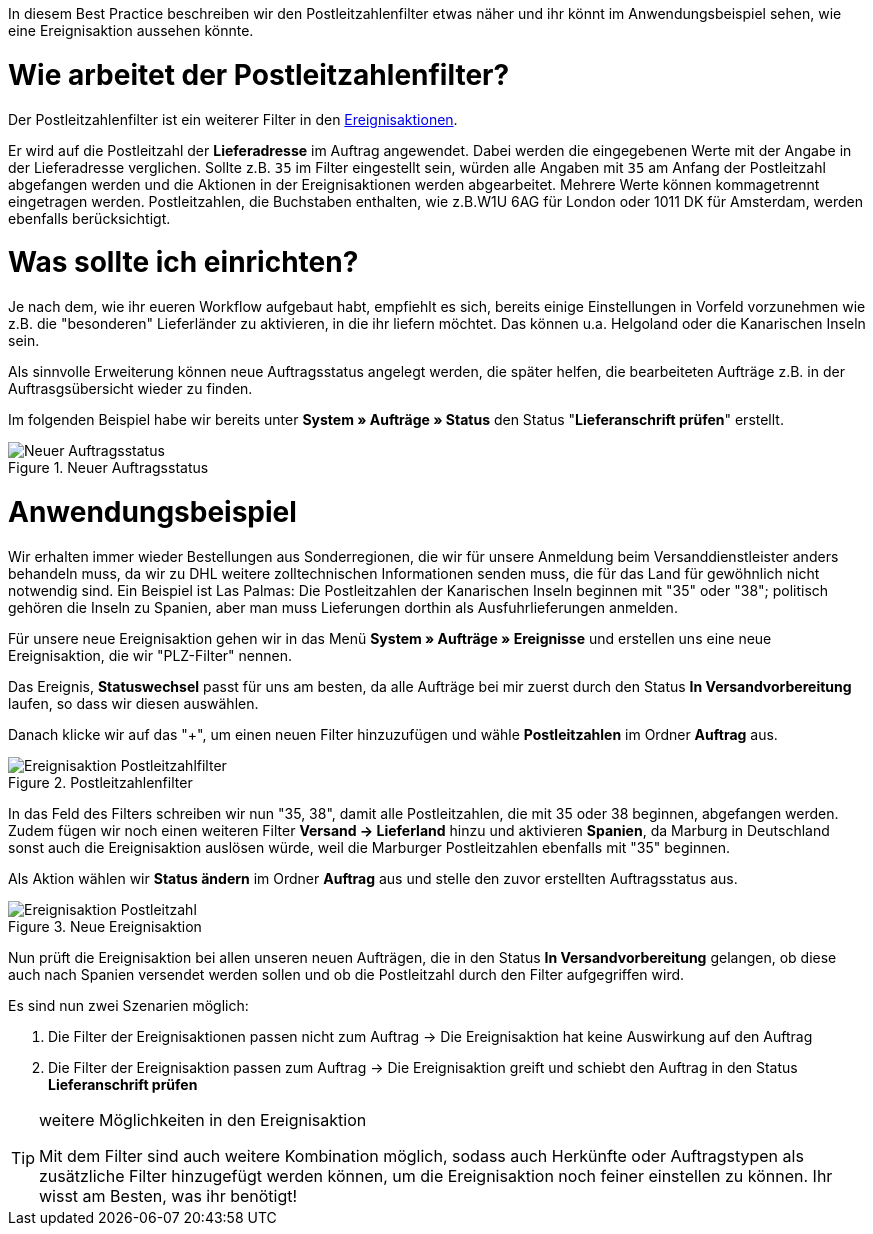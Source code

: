 :lang: de
:keywords: Postleitzahl, Postleitzahlen, Filter, Ereignisaktion
:position: 70

In diesem Best Practice beschreiben wir den Postleitzahlenfilter etwas näher und ihr könnt im Anwendungsbeispiel sehen, wie eine Ereignisaktion aussehen könnte.

= Wie arbeitet der Postleitzahlenfilter?

Der Postleitzahlenfilter ist ein weiterer Filter in den link:https://knowledge.plentymarkets.com/basics/automatisierung/ereignisaktionen[Ereignisaktionen^].

Er wird auf die Postleitzahl der *Lieferadresse* im Auftrag angewendet. Dabei werden die eingegebenen Werte mit der Angabe in der Lieferadresse verglichen. Sollte z.B. `35` im Filter eingestellt sein, würden alle Angaben mit `35` am Anfang der Postleitzahl abgefangen werden und die Aktionen in der Ereignisaktionen werden abgearbeitet.
Mehrere Werte können kommagetrennt eingetragen werden. Postleitzahlen, die Buchstaben enthalten, wie z.B.W1U 6AG für London oder 1011 DK für Amsterdam, werden ebenfalls berücksichtigt.

= Was sollte ich einrichten?

Je nach dem, wie ihr eueren Workflow aufgebaut habt, empfiehlt es sich, bereits einige Einstellungen in Vorfeld vorzunehmen wie z.B. die "besonderen" Lieferländer zu aktivieren, in die ihr liefern möchtet. Das können u.a. Helgoland oder die Kanarischen Inseln sein.

Als sinnvolle Erweiterung können neue Auftragsstatus angelegt werden, die später helfen, die bearbeiteten Aufträge z.B. in der Auftrasgsübersicht wieder zu finden.

Im folgenden Beispiel habe wir bereits unter *System » Aufträge » Status* den Status "*Lieferanschrift prüfen*" erstellt.

.Neuer Auftragsstatus
image::_best-practice/auftragsabwicklung/fulfillment/assets/Neuer_Auftragsstatus.png[]

= Anwendungsbeispiel

Wir erhalten immer wieder Bestellungen aus Sonderregionen, die wir für unsere Anmeldung beim Versanddienstleister anders behandeln muss, da wir zu DHL weitere zolltechnischen Informationen senden muss, die für das Land für gewöhnlich nicht notwendig sind.
Ein Beispiel ist Las Palmas: Die Postleitzahlen der Kanarischen Inseln beginnen mit "35" oder "38"; politisch gehören die Inseln zu Spanien, aber man muss Lieferungen dorthin als Ausfuhrlieferungen anmelden.

Für unsere neue Ereignisaktion gehen wir in das Menü *System » Aufträge » Ereignisse* und erstellen uns eine neue Ereignisaktion, die wir "PLZ-Filter" nennen.

Das Ereignis, *Statuswechsel* passt für uns am besten, da alle Aufträge bei mir zuerst durch den Status *In Versandvorbereitung* laufen, so dass wir diesen auswählen.

Danach klicke wir auf das "+", um einen neuen Filter hinzuzufügen und wähle *Postleitzahlen* im Ordner *Auftrag* aus.

.Postleitzahlenfilter
image::_best-practices/auftragsabwicklung/fulfillment/assets/Ereignisaktion_Postleitzahlfilter.png[]

In das Feld des Filters schreiben wir nun "35, 38", damit alle Postleitzahlen, die mit 35 oder 38 beginnen, abgefangen werden. Zudem fügen wir noch einen weiteren Filter *Versand -> Lieferland* hinzu und aktivieren *Spanien*, da Marburg in Deutschland sonst auch die Ereignisaktion auslösen würde, weil die Marburger Postleitzahlen ebenfalls mit "35" beginnen.

Als Aktion wählen wir *Status ändern* im Ordner *Auftrag* aus und stelle den zuvor erstellten Auftragsstatus aus.


.Neue Ereignisaktion
image::_best-practices/auftragsabwicklung/fulfillment/assets/Ereignisaktion_Postleitzahl.png[]

Nun prüft die Ereignisaktion bei allen unseren neuen Aufträgen, die in den Status *In Versandvorbereitung* gelangen, ob diese auch nach Spanien versendet werden sollen und ob die Postleitzahl durch den Filter aufgegriffen wird.

Es sind nun zwei Szenarien möglich:

1. Die Filter der Ereignisaktionen passen nicht zum Auftrag
  -> Die Ereignisaktion hat keine Auswirkung auf den Auftrag
2. Die Filter der Ereignisaktion passen zum Auftrag
  -> Die Ereignisaktion greift und schiebt den Auftrag in den Status *Lieferanschrift prüfen*


[TIP]
.weitere Möglichkeiten in den Ereignisaktion
====
Mit dem Filter sind auch weitere Kombination möglich, sodass auch Herkünfte oder Auftragstypen als zusätzliche Filter hinzugefügt werden können, um die Ereignisaktion noch feiner einstellen zu können. Ihr wisst am Besten, was ihr benötigt!
====
